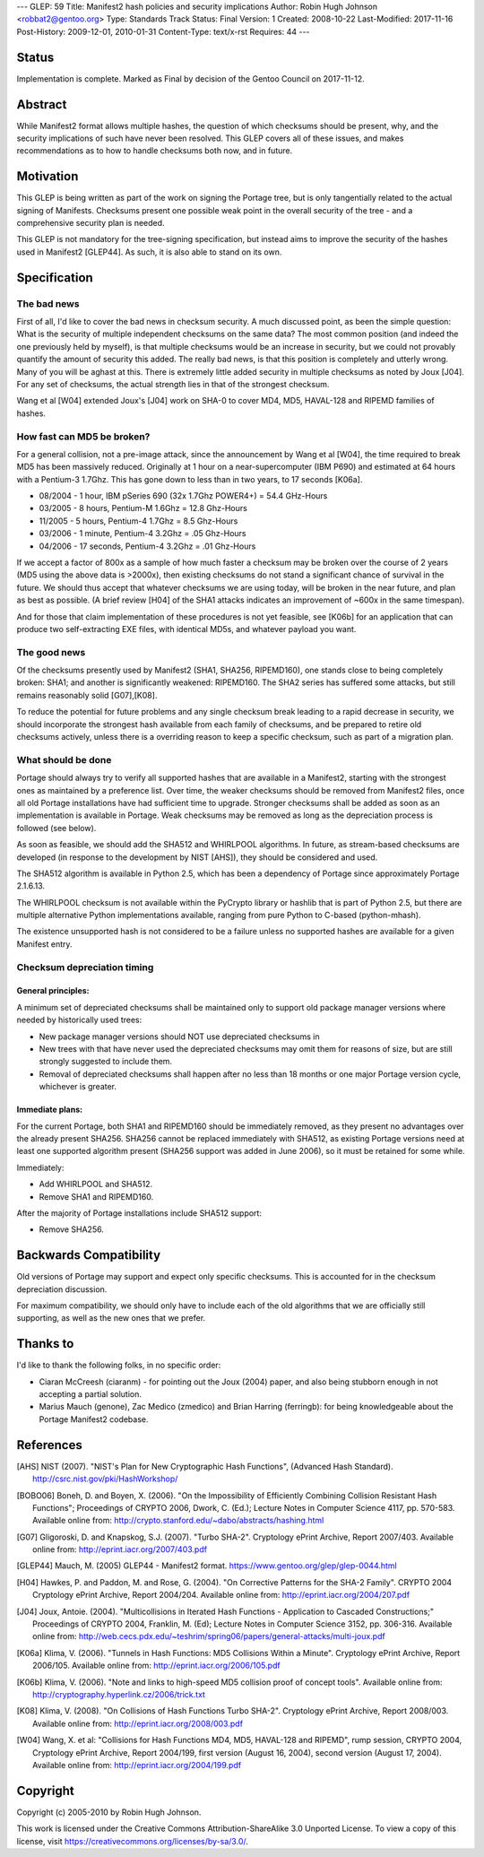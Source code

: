 ---
GLEP: 59
Title: Manifest2 hash policies and security implications
Author: Robin Hugh Johnson <robbat2@gentoo.org>
Type: Standards Track
Status: Final
Version: 1
Created: 2008-10-22
Last-Modified: 2017-11-16
Post-History: 2009-12-01, 2010-01-31
Content-Type: text/x-rst
Requires: 44
---

Status
======
Implementation is complete. Marked as Final by decision of the Gentoo
Council on 2017-11-12.

Abstract
========
While Manifest2 format allows multiple hashes, the question of which
checksums should be present, why, and the security implications of such
have never been resolved. This GLEP covers all of these issues, and
makes recommendations as to how to handle checksums both now, and in
future.

Motivation
==========
This GLEP is being written as part of the work on signing the Portage
tree, but is only tangentially related to the actual signing of
Manifests. Checksums present one possible weak point in the overall
security of the tree - and a comprehensive security plan is needed.

This GLEP is not mandatory for the tree-signing specification, but
instead aims to improve the security of the hashes used in Manifest2
[GLEP44]. As such, it is also able to stand on its own.

Specification
=============
The bad news
------------
First of all, I'd like to cover the bad news in checksum security.
A much discussed point, as been the simple question: What is the
security of multiple independent checksums on the same data?
The most common position (and indeed the one previously held by myself),
is that multiple checksums would be an increase in security, but we
could not provably quantify the amount of security this added.
The really bad news, is that this position is completely and utterly
wrong. Many of you will be aghast at this. There is extremely little
added security in multiple checksums as noted by Joux [J04]. For any set
of checksums, the actual strength lies in that of the strongest
checksum.

Wang et al [W04] extended Joux's [J04] work on SHA-0 to cover MD4, MD5,
HAVAL-128 and RIPEMD families of hashes.

How fast can MD5 be broken?
---------------------------
For a general collision, not a pre-image attack, since the announcement
by Wang et al [W04], the time required to break MD5 has been massively
reduced. Originally at 1 hour on a near-supercomputer (IBM P690) and
estimated at 64 hours with a Pentium-3 1.7Ghz. This has gone down to
less than in two years, to 17 seconds [K06a].

- 08/2004 - 1 hour, IBM pSeries 690 (32x 1.7Ghz POWER4+) = 54.4 GHz-Hours

- 03/2005 - 8 hours, Pentium-M 1.6Ghz = 12.8 Ghz-Hours

- 11/2005 - 5 hours, Pentium-4 1.7Ghz = 8.5 Ghz-Hours

- 03/2006 - 1 minute, Pentium-4 3.2Ghz = .05 Ghz-Hours

- 04/2006 - 17 seconds, Pentium-4 3.2Ghz = .01 Ghz-Hours

If we accept a factor of 800x as a sample of how much faster a checksum
may be broken over the course of 2 years (MD5 using the above data is
>2000x), then existing checksums do not stand a significant chance of
survival in the future. We should thus accept that whatever checksums we
are using today, will be broken in the near future, and plan as best as
possible. (A brief review [H04] of the SHA1 attacks indicates an
improvement of ~600x in the same timespan).

And for those that claim implementation of these procedures is not yet
feasible, see [K06b] for an application that can produce two
self-extracting EXE files, with identical MD5s, and whatever payload you
want.

The good news
-------------
Of the checksums presently used by Manifest2 (SHA1, SHA256, RIPEMD160),
one stands close to being completely broken: SHA1; and another is
significantly weakened: RIPEMD160. The SHA2 series has suffered some
attacks, but still remains reasonably solid [G07],[K08]. 

To reduce the potential for future problems and any single checksum
break leading to a rapid decrease in security, we should incorporate the
strongest hash available from each family of checksums, and be prepared
to retire old checksums actively, unless there is a overriding reason to
keep a specific checksum, such as part of a migration plan.

What should be done
-------------------
Portage should always try to verify all supported hashes that are
available in a Manifest2, starting with the strongest ones as maintained
by a preference list. Over time, the weaker checksums should be removed
from Manifest2 files, once all old Portage installations have had
sufficient time to upgrade. Stronger checksums shall be added as soon as
an implementation is available in Portage. Weak checksums may be removed
as long as the depreciation process is followed (see below).

As soon as feasible, we should add the SHA512 and WHIRLPOOL algorithms.
In future, as stream-based checksums are developed (in response to the
development by NIST [AHS]), they should be considered and used.

The SHA512 algorithm is available in Python 2.5, which has been a
dependency of Portage since approximately Portage 2.1.6.13.

The WHIRLPOOL checksum is not available within the PyCrypto library or
hashlib that is part of Python 2.5, but there are multiple alternative
Python implementations available, ranging from pure Python to C-based
(python-mhash).

The existence unsupported hash is not considered to be a failure unless
no supported hashes are available for a given Manifest entry.

Checksum depreciation timing
----------------------------
General principles:
~~~~~~~~~~~~~~~~~~~
A minimum set of depreciated checksums shall be maintained only to
support old package manager versions where needed by historically used
trees:

- New package manager versions should NOT use depreciated checksums in

- New trees with that have never used the depreciated checksums may omit
  them for reasons of size, but are still strongly suggested to include
  them.

- Removal of depreciated checksums shall happen after no less than 18
  months or one major Portage version cycle, whichever is greater.

Immediate plans:
~~~~~~~~~~~~~~~~
For the current Portage, both SHA1 and RIPEMD160 should be immediately
removed, as they present no advantages over the already present SHA256.
SHA256 cannot be replaced immediately with SHA512, as existing Portage
versions need at least one supported algorithm present (SHA256 support
was added in June 2006), so it must be retained for some while.

Immediately:

- Add WHIRLPOOL and SHA512.

- Remove SHA1 and RIPEMD160.

After the majority of Portage installations include SHA512 support:

- Remove SHA256.

Backwards Compatibility
=======================
Old versions of Portage may support and expect only specific checksums.
This is accounted for in the checksum depreciation discussion.

For maximum compatibility, we should only have to include each of the
old algorithms that we are officially still supporting, as well as the
new ones that we prefer.

Thanks to
=========
I'd like to thank the following folks, in no specific order:

- Ciaran McCreesh (ciaranm) - for pointing out the Joux (2004) paper,
  and also being stubborn enough in not accepting a partial solution.
- Marius Mauch (genone), Zac Medico (zmedico) and Brian Harring
  (ferringb): for being knowledgeable about the Portage Manifest2
  codebase.

References
==========
.. [AHS] NIST (2007). "NIST's Plan for New Cryptographic Hash Functions",
   (Advanced Hash Standard). http://csrc.nist.gov/pki/HashWorkshop/

.. [BOBO06] Boneh, D. and Boyen, X. (2006). "On the Impossibility of
   Efficiently Combining Collision Resistant Hash Functions"; Proceedings
   of CRYPTO 2006, Dwork, C. (Ed.); Lecture Notes in Computer Science
   4117, pp. 570-583. Available online from:
   http://crypto.stanford.edu/~dabo/abstracts/hashing.html

.. [G07] Gligoroski, D. and Knapskog, S.J. (2007). "Turbo SHA-2".
   Cryptology ePrint Archive, Report 2007/403. Available online from:
   http://eprint.iacr.org/2007/403.pdf

.. [GLEP44] Mauch, M. (2005) GLEP44 - Manifest2 format.
   https://www.gentoo.org/glep/glep-0044.html

.. [H04] Hawkes, P. and Paddon, M. and Rose, G. (2004). "On Corrective
   Patterns for the SHA-2 Family". CRYPTO 2004 Cryptology ePrint Archive,
   Report 2004/204. Available online from:
   http://eprint.iacr.org/2004/207.pdf

.. [J04] Joux, Antoie. (2004).  "Multicollisions in Iterated Hash
   Functions - Application to Cascaded Constructions;" Proceedings of
   CRYPTO 2004, Franklin, M. (Ed); Lecture Notes in Computer Science
   3152, pp.  306-316. Available online from:
   http://web.cecs.pdx.edu/~teshrim/spring06/papers/general-attacks/multi-joux.pdf

.. [K06a] Klima, V. (2006). "Tunnels in Hash Functions: MD5 Collisions
   Within a Minute". Cryptology ePrint Archive, Report 2006/105.
   Available online from: http://eprint.iacr.org/2006/105.pdf

.. [K06b] Klima, V. (2006). "Note and links to high-speed MD5 collision
   proof of concept tools". Available online from:
   http://cryptography.hyperlink.cz/2006/trick.txt

.. [K08] Klima, V. (2008). "On Collisions of Hash Functions Turbo SHA-2".
   Cryptology ePrint Archive, Report 2008/003. Available online from:
   http://eprint.iacr.org/2008/003.pdf

.. [W04] Wang, X. et al: "Collisions for Hash Functions MD4, MD5,
   HAVAL-128 and RIPEMD", rump session, CRYPTO 2004, Cryptology ePrint
   Archive, Report 2004/199, first version (August 16, 2004), second
   version (August 17, 2004). Available online from:
   http://eprint.iacr.org/2004/199.pdf

Copyright
=========
Copyright (c) 2005-2010 by Robin Hugh Johnson.

This work is licensed under the Creative Commons Attribution-ShareAlike 3.0
Unported License.  To view a copy of this license, visit
https://creativecommons.org/licenses/by-sa/3.0/.

.. vim: tw=72 ts=2 expandtab:
